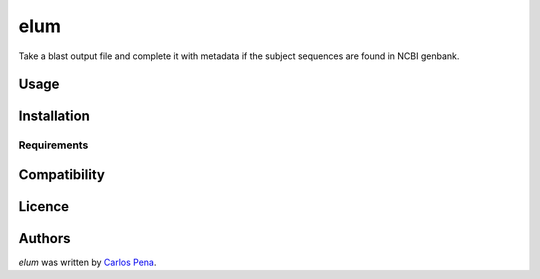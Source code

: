 elum
====

.. image:: https://pypip.in/v/elum/badge.png
    :target: https://pypi.python.org/pypi/elum
    :alt: Latest PyPI version

.. image:: https://travis-ci.org/carlosp420/elum.png
   :target: https://travis-ci.org/carlosp420/elum
   :alt: Latest Travis CI build status

Take a blast output file and complete it with metadata if the subject sequences are found in NCBI genbank.

Usage
-----

Installation
------------

Requirements
^^^^^^^^^^^^

Compatibility
-------------

Licence
-------

Authors
-------

`elum` was written by `Carlos Pena <mycalesis@gmail.com>`_.
